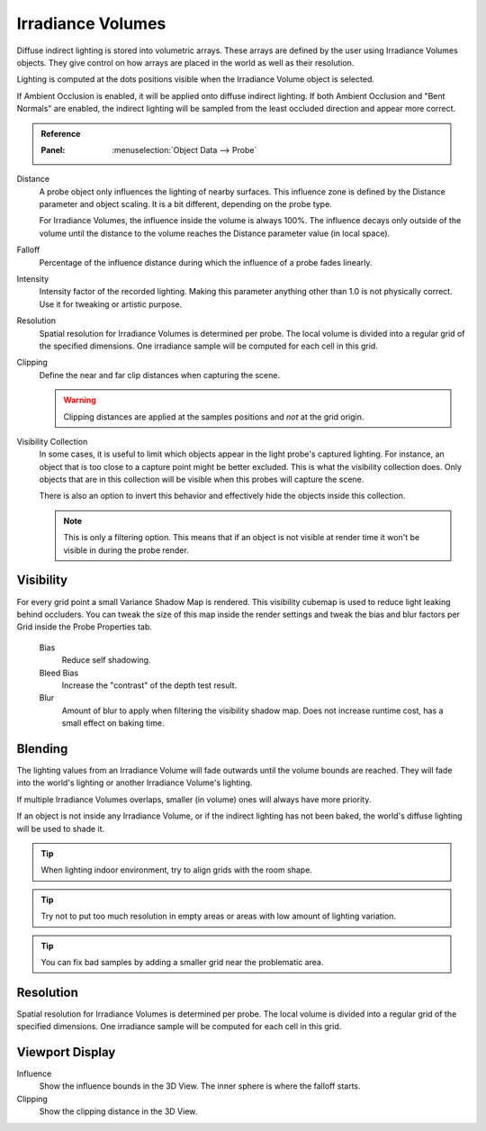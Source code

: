 
******************
Irradiance Volumes
******************

Diffuse indirect lighting is stored into volumetric arrays.
These arrays are defined by the user using Irradiance Volumes objects.
They give control on how arrays are placed in the world as well as their resolution.

Lighting is computed at the dots positions visible when the Irradiance Volume object is selected.

.. seealso::
   :doc:`Indirect Lighting </render/eevee/indirect_lighting>`.

If Ambient Occlusion is enabled, it will be applied onto diffuse indirect lighting.
If both Ambient Occlusion and "Bent Normals" are enabled,
the indirect lighting will be sampled from the least occluded direction and appear more correct.

.. admonition:: Reference
   :class: refbox

   :Panel:     :menuselection:`Object Data --> Probe`

Distance
   A probe object only influences the lighting of nearby surfaces.
   This influence zone is defined by the Distance parameter and object scaling.
   It is a bit different, depending on the probe type.

   For Irradiance Volumes, the influence inside the volume is always 100%.
   The influence decays only outside of the volume until
   the distance to the volume reaches the Distance parameter value (in local space).

Falloff
   Percentage of the influence distance during which the influence of a probe fades linearly.

Intensity
   Intensity factor of the recorded lighting.
   Making this parameter anything other than 1.0 is not physically correct. Use it for tweaking or artistic purpose.

Resolution
   Spatial resolution for Irradiance Volumes is determined per probe.
   The local volume is divided into a regular grid of the specified dimensions.
   One irradiance sample will be computed for each cell in this grid.

Clipping
   Define the near and far clip distances when capturing the scene.

   .. warning::
      Clipping distances are applied at the samples positions and *not* at the grid origin.

Visibility Collection
   In some cases, it is useful to limit which objects appear in the light probe's captured lighting.
   For instance, an object that is too close to a capture point might be better excluded.
   This is what the visibility collection does.
   Only objects that are in this collection will be visible when this probes will capture the scene.

   There is also an option to invert this behavior and effectively hide the objects inside this collection.

   .. note::

      This is only a filtering option. This means that if an object is not visible at render time
      it won't be visible in during the probe render.


Visibility
==========

For every grid point a small Variance Shadow Map is rendered.
This visibility cubemap is used to reduce light leaking behind occluders.
You can tweak the size of this map inside the render settings and
tweak the bias and blur factors per Grid inside the Probe Properties tab.

   Bias
      Reduce self shadowing.

   Bleed Bias
      Increase the "contrast" of the depth test result.

   Blur
      Amount of blur to apply when filtering the visibility shadow map.
      Does not increase runtime cost, has a small effect on baking time.


Blending
========

The lighting values from an Irradiance Volume will fade outwards until the volume bounds are reached.
They will fade into the world's lighting or another Irradiance Volume's lighting.

If multiple Irradiance Volumes overlaps, smaller (in volume) ones will always have more priority.

If an object is not inside any Irradiance Volume, or if the indirect lighting has not been baked,
the world's diffuse lighting will be used to shade it.

.. tip::

   When lighting indoor environment, try to align grids with the room shape.

.. tip::

   Try not to put too much resolution in empty areas or areas with low amount of lighting variation.

.. tip::

   You can fix bad samples by adding a smaller grid near the problematic area.


Resolution
==========

Spatial resolution for Irradiance Volumes is determined per probe.
The local volume is divided into a regular grid of the specified dimensions.
One irradiance sample will be computed for each cell in this grid.


Viewport Display
================

Influence
   Show the influence bounds in the 3D View. The inner sphere is where the falloff starts.

Clipping
   Show the clipping distance in the 3D View.
